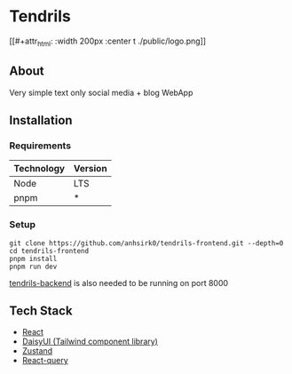 * Tendrils
[[#+attr_html: :width 200px :center t
./public/logo.png]]
** About
Very simple text only social media + blog WebApp
** Installation
*** Requirements
|------------+---------|
| Technology | Version |
|------------+---------|
| Node       | LTS     |
| pnpm       | *       |
|------------+---------|
*** Setup
#+BEGIN_SRC shell
git clone https://github.com/anhsirk0/tendrils-frontend.git --depth=0
cd tendrils-frontend
pnpm install
pnpm run dev
#+END_SRC
[[https://github.com/anhsirk0/tendrils-backend][tendrils-backend]] is also needed to be running on port 8000
** Tech Stack
 - [[https://react.dev][React]]
 - [[https://daisyui.com][DaisyUI (Tailwind component library)]]
 - [[https://zustand-demo.pmnd.rs][Zustand]]
 - [[https://tanstack.com/query/v4/docs/react/adapters/react-query][React-query]]
